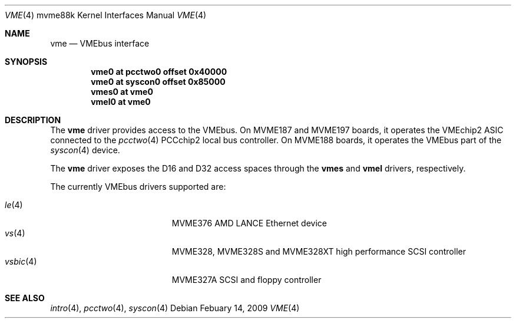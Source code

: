 .\"	$OpenBSD: vme.4,v 1.6 2009/02/14 18:03:12 miod Exp $
.\"
.\" Copyright (c) 2003 Paul Weissmann
.\" All rights reserved.
.\"
.\"
.\" Redistribution and use in source and binary forms, with or without
.\" modification, are permitted provided that the following conditions
.\" are met:
.\" 1. Redistributions of source code must retain the above copyright
.\"    notice, this list of conditions and the following disclaimer.
.\" 2. Redistributions in binary form must reproduce the above copyright
.\"    notice, this list of conditions and the following disclaimer in the
.\"    documentation and/or other materials provided with the distribution.
.\"
.\" THIS SOFTWARE IS PROVIDED BY THE REGENTS AND CONTRIBUTORS ``AS IS'' AND
.\" ANY EXPRESS OR IMPLIED WARRANTIES, INCLUDING, BUT NOT LIMITED TO, THE
.\" IMPLIED WARRANTIES OF MERCHANTABILITY AND FITNESS FOR A PARTICULAR PURPOSE
.\" ARE DISCLAIMED.  IN NO EVENT SHALL THE REGENTS OR CONTRIBUTORS BE LIABLE
.\" FOR ANY DIRECT, INDIRECT, INCIDENTAL, SPECIAL, EXEMPLARY, OR CONSEQUENTIAL
.\" DAMAGES (INCLUDING, BUT NOT LIMITED TO, PROCUREMENT OF SUBSTITUTE GOODS
.\" OR SERVICES; LOSS OF USE, DATA, OR PROFITS; OR BUSINESS INTERRUPTION)
.\" HOWEVER CAUSED AND ON ANY THEORY OF LIABILITY, WHETHER IN CONTRACT, STRICT
.\" LIABILITY, OR TORT (INCLUDING NEGLIGENCE OR OTHERWISE) ARISING IN ANY WAY
.\" OUT OF THE USE OF THIS SOFTWARE, EVEN IF ADVISED OF THE POSSIBILITY OF
.\" SUCH DAMAGE.
.\"
.Dd $Mdocdate: Febuary 14 2009 $
.Dt VME 4 mvme88k
.Os
.Sh NAME
.Nm vme
.Nd VMEbus interface
.Sh SYNOPSIS
.Cd "vme0   at pcctwo0 offset 0x40000"
.Cd "vme0   at syscon0 offset 0x85000"
.Cd "vmes0  at vme0"
.Cd "vmel0  at vme0"
.Sh DESCRIPTION
The
.Nm
driver provides access to the VMEbus.
On MVME187 and MVME197 boards, it operates the VMEchip2 ASIC connected to the
.Xr pcctwo 4
PCCchip2 local bus controller.
On MVME188 boards, it operates the VMEbus part of the
.Xr syscon 4
device.
.Pp
The
.Nm
driver exposes the D16 and D32 access spaces through the
.Nm vmes
and
.Nm vmel
drivers, respectively.
.Pp
The currently VMEbus drivers supported are:
.Pp
.Bl -tag -compact -width "vsbic(4)XXX" -offset indent
.It Xr le 4
MVME376 AMD LANCE Ethernet device
.It Xr vs 4
MVME328, MVME328S and MVME328XT high performance SCSI controller
.It Xr vsbic 4
MVME327A SCSI and floppy controller
.\" .It Xr vx 4
.\" MVME332XT high performance serial I/O controller
.El
.Sh SEE ALSO
.Xr intro 4 ,
.Xr pcctwo 4 ,
.Xr syscon 4
